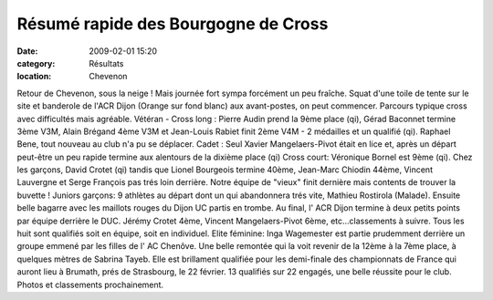 Résumé rapide des Bourgogne de Cross
=====================================

:date: 2009-02-01 15:20
:category: Résultats
:location: Chevenon

Retour de Chevenon, sous la neige ! Mais journée fort sympa forcément un peu fraîche.
Squat d'une toile de tente sur le site et banderole de l'ACR Dijon (Orange sur fond blanc) aux avant-postes, on peut commencer. Parcours typique cross avec difficultés mais agréable.
Vétéran - Cross long : Pierre Audin prend la 9ème place (qi), Gérad Baconnet termine 3ème V3M, Alain Brégand 4ème V3M et Jean-Louis Rabiet finit 2ème V4M - 2 médailles et un qualifié (qi). Raphael Bene, tout nouveau au club n'a pu se déplacer.
Cadet : Seul Xavier Mangelaers-Pivot était en lice et, après un départ peut-être un peu rapide termine aux alentours de la dixième place (qi)
Cross court: Véronique Bornel est 9ème (qi). Chez les garçons, David Crotet (qi) tandis que Lionel Bourgeois termine 40ème, Jean-Marc Chiodin 44ème, Vincent Lauvergne et Serge François pas trés loin derrière. Notre équipe de "vieux" finit dernière mais contents de trouver la buvette !
Juniors garçons: 9 athlètes au départ dont un qui abandonnera trés vite, Mathieu Rostirola (Malade). Ensuite belle bagarre avec les maillots rouges du Dijon UC partis en trombe. Au final, l' ACR Dijon termine à deux petits points par équipe derrière le DUC. Jérémy Crotet 4ème, Vincent Mangelaers-Pivot 6ème, etc...classements à suivre. Tous les huit sont qualifiés soit en équipe, soit en individuel.
Elite féminine: Inga Wagemester est partie prudemment derrière un groupe emmené par les filles de l' AC Chenôve. Une belle remontée qui la voit revenir de la 12ème à la 7ème place, à quelques mètres de Sabrina Tayeb. Elle est brillament qualifiée pour les demi-finale des championnats de France qui auront lieu à Brumath, prés de Strasbourg, le 22 février.
13 qualifiés sur 22 engagés, une belle réussite pour le club.
Photos et classements prochainement.
